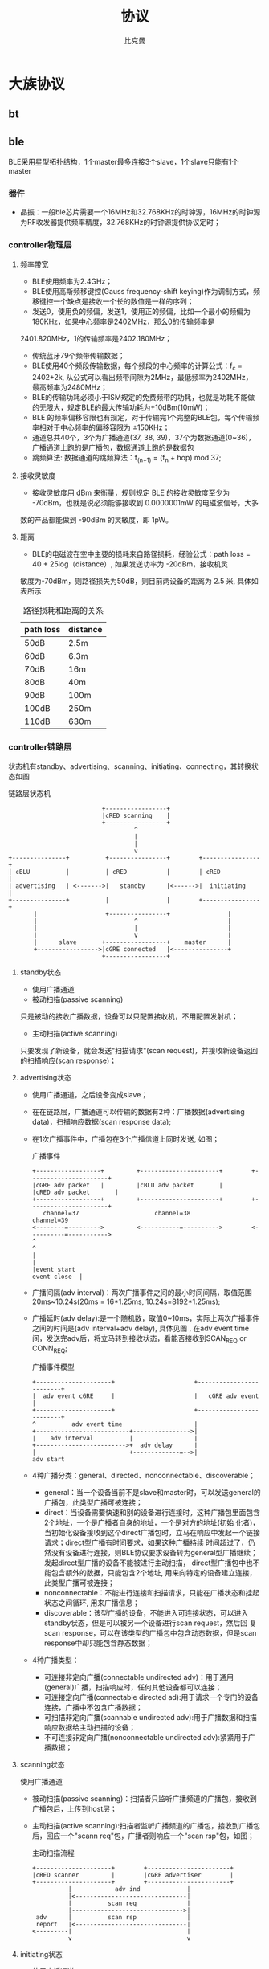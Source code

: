 #+title: 协议 
#+author: 比克曼
#+latex_class: org-latex-pdf 
#+latex: \newpage 

* 大族协议
** bt
** ble
BLE采用星型拓扑结构，1个master最多连接3个slave，1个slave只能有1个master
*** 器件
- 晶振：一般ble芯片需要一个16MHz和32.768KHz的时钟源，16MHz的时钟源为RF收发器提供频率精度，32.768KHz的时钟源提供协议定时；
*** controller物理层
**** 频率带宽
- BLE使用频率为2.4GHz；
- BLE使用高斯频移键控(Gauss frequency-shift keying)作为调制方式，频移键控一个缺点是接收一个长的数值是一样的序列；
- 发送0，使用负的频偏，发送1，使用正的频偏，比如一个最小的频偏为180KHz，如果中心频率是2402MHz，那么0的传输频率是
2401.820MHz，1的传输频率是2402.180MHz；
- 传统蓝牙79个频带传输数据；
- BLE使用40个频段传输数据，每个频段的中心频率的计算公式：f_c = 2402+2k, 从公式可以看出频带间隙为2MHz，最低频率为2402MHz，
  最高频率为2480MHz；
- BLE的传输功耗必须小于ISM规定的免费频带的功耗，也就是功耗不能做的无限大，规定BLE的最大传输功耗为+10dBm(10mW)；
- BLE 的频率偏移容限也有规定，对于传输完1个完整的BLE包，每个传输频率相对于中心频率的偏移容限为 ±150KHz；
- 通道总共40个，3个为广播通道(37, 38, 39)，37个为数据通道(0~36)，广播通道上跑的是广播包，数据通道上跑的是数据包
- 跳频算法: 数据通道的跳频算法：f_(n+1) = (f_n + hop) mod 37;
**** 接收灵敏度
- 接收灵敏度用 dBm 来衡量，规则规定 BLE 的接收灵敏度至少为 -70dBm，也就是说必须能够接收到 0.0000001mW 的电磁波信号，大多
数的产品都能做到 -90dBm 的灵敏度，即 1pW。
**** 距离
- BLE的电磁波在空中主要的损耗来自路径损耗，经验公式：path loss = 40 + 25log（distance）, 如果发送功率为 -20dBm，接收机灵
敏度为-70dBm，则路径损失为50dB，则目前两设备的距离为 2.5 米, 具体如表\ref{tbl-pathloss-distance}所示
#+caption: 路径损耗和距离的关系
#+label: tbl-pathloss-distance
#+attr_latex: placement=[H]
|-----------+----------|
| path loss | distance |
|-----------+----------|
| 50dB      | 2.5m     |
| 60dB      | 6.3m     |
| 70dB      | 16m      |
| 80dB      | 40m      |
| 90dB      | 100m     |
| 100dB     | 250m     |
| 110dB     | 630m     |
|-----------+----------|

*** controller链路层
状态机有standby、advertising、scanning、initiating、connecting，其转换状态如图\ref{img-ll-state-matchine}
#+caption: 链路层状态机
#+label: img-ll-state-matchine
#+attr_latex: placement=[H] scale=0.3
#+begin_src ditaa :file ./img/img-ll-state-matchine.png :cmdline -r -o
                            +-----------------+
                            |cRED scanning    |
                            +-----------------+
                                     ^
                                     |
                                     |
                                     v
  +---------------+          +----------------+        +----------------+
  | cBLU          |          | cRED           |        | cRED           |
  | advertising   | <------->|   standby      |<------>|  initiating    |
  +---------------+          |                |        +----------------+
         |                   +----------------+                |
         |                           ^                         |
         |                           |                         |
         |                           v                         |
         |      slave       +-----------------+    master      |
         +----------------->|cGRE connected   |<---------------+
                            +-----------------+
#+end_src
**** standby状态
- 使用广播通道
- 被动扫描(passive scanning)
只是被动的接收广播数据，设备可以只配置接收机，不用配置发射机；
- 主动扫描(active scanning)
只要发现了新设备，就会发送"扫描请求"(scan request)，并接收新设备返回的扫描响应(scan response)；
**** advertising状态
- 使用广播通道，之后设备变成slave；
- 在在链路层，广播通道可以传输的数据有2种：广播数据(advertising data)，扫描响应数据(scan response data);
- 在1次广播事件中，广播包在3个广播信道上同时发送, 如图\ref{img-adv-event}；
  #+caption: 广播事件
  #+label: img-adv-event
  #+attr_latex: placement=[H] scale=0.3
  #+begin_src ditaa :file ./img/img-adv-event.png :cmdline -S -E
  +------------------+         +----------------------+        +----------------------+
  |cGRE adv packet   |         |cBLU adv packet       |        |cRED adv packet       |
  +------------------+         +----------------------+        +----------------------+
     channel=37                     channel=38                        channel=39
  <--------=--------->         <-----------=---------->        <----------=----------->
  ^                                                                                   ^
  |                                                                                   |
  |event start                                                           event close  |
  #+end_src
- 广播间隔(adv interval)：两次广播事件之间的最小时间间隔，取值范围20ms~10.24s(20ms = 16*1.25ms, 10.24s=8192*1.25ms);
- 广播延时(adv delay):是一个随机数，取值0~10ms，实际上两次广播事件之间的时间是(adv interval+adv delay), 具体见图
  \ref{img-adv-model}, 在adv event time间，发送完adv后，将立马转到接收状态，看能否接收到SCAN_REQ or CONN_REQ;
  #+caption: 广播事件模型
  #+label: img-adv-model
  #+attr_latex: placement=[H] scale=0.3
  #+begin_src ditaa :file ./img/img-adv-model.png :cmdline -E -S
  +---------------------+                      +-------------------------+
  |  adv event cGRE     |                      |   cGRE adv event        |
  +---------------------+                      +-------------------------+
  ^          adv event time                    |
  +--------------------------+---------------->|
  |    adv interval          |                 |
  +------------------------->+  adv delay      |
  |                          +-------------=-->|
  adv start
  #+end_src
- 4种广播分类：general、directed、nonconnectable、discoverable；
  + general：当一个设备当前不是slave和master时，可以发送general的广播包，此类型广播可被连接；
  + direct：当设备需要快速和别的设备进行连接时，这种广播包里面包含2个地址，一个是广播者自身的地址，一个是对方的地址(初始
    化者)，当初始化设备接收到这个direct广播包时，立马在响应中发起一个链接请求；direct型广播有时间要求，如果这种广播持续
    时间超过了，仍然没有设备进行连接，则BLE协议要求设备转为general型广播继续；发起direct型广播的设备不能被进行主动扫描，
    direct型广播包中也不能包含额外的数据，只能包含2个地址, 用来向特定的设备建立连接，此类型广播可被连接；
  + nonconnectable：不能进行连接和扫描请求，只能在广播状态和挂起状态之间循环, 用来广播信息；
  + discoverable：该型广播的设备，不能进入可连接状态，可以进入standby状态，但是可以被另一个设备进行scan request，然后回
    复scan response，可以在该类型的广播包中包含动态数据，但是scan response中却只能包含静态数据；
- 4种广播类型：
  + 可连接非定向广播(connectable undirected adv)：用于通用(general)广播，扫描响应时，任何其他设备都可以连接；
  + 可连接定向广播(connectable directed ad):用于请求一个专门的设备连接，广播中不包含广播数据；
  + 可扫描非定向广播(scannable undirected adv):用于广播数据和扫描响应数据给主动扫描的设备；
  + 不可连接非定向广播(nonconnectable undirected adv):紧紧用于广播数据；

**** scanning状态
使用广播通道
- 被动扫描(passive scanning)：扫描者只监听广播频道的广播包，接收到广播包后，上传到host层；
- 主动扫描(active scanning):扫描者监听广播频道的广播包，接收到广播包后，回应一个"scann req"包，广播者则响应一个"scan
  rsp"包，如图\ref{img-active-scan-flow}；
  #+caption: 主动扫描流程
  #+label: img-active-scan-flow
  #+attr_latex: placement=[H] scale=0.3
  #+begin_src ditaa :file ./img/img-active-scan-flow.png
  +---------------------+        +-----------------------+
  |cRED scanner         |        |cGRE advertiser        |
  +---------------------+        +-----------------------+
            |            adv ind             |
            |<-------------------------------|
            |          scan req              |
            |------------------------------->|
   adv      |          scan rsp              |
   report   |<-------------------------------|
  <---------|                                |
            v                                v
  #+end_src
**** initiating状态
- 使用广播通道；
- 之后设备变成master；
**** connecting状态
连接过程：当一个设备使用可连接广播包(general型、direct型)进行广播时，设备(初始化者，initiator)可以发起一次连接请求进行连
接，在每个连接事件期间，mater先发起通信，slave会在150us后做出回应(此150s用于半导体冷却，以便能够无误差的转入接收状态，被
定义为T_IFS)；连接请求包(连接参数)包含如下内容，master可以随时给slave发送连接参数更新请求，来改变任何连接参数，在链路层
连接参数更新请求总是master发起，但是L2CAP层允许slave向master发送1个连接参数更新请求，master再向slave发送具体的更新请求；
即使没有数据要传输，连接事件依然要进行(除了slave latency)，确保对方还在线。
- 在连接时使用的access address：由master决定，如果master有多个slave，则master需要为每个slave维持一个access address；
- CRC初始值；
- 传输窗口值(transmit window size)：该计时在发送完连接请求后再延时（1.25ms+Transmit window offset)后，就开始计时，在这个
  窗口开始计时时，设备就打开接收机开始接收包，如果在此窗口期内都没有接收到数据包，设备将终止接收，并在一个Conn
  interval后重试，说白了就是决定接收机开多少时间；
  + window size
  + window interval
- 传输窗口偏移值(transmit window offset):是1.25ms的倍数，是一个值从0到Conn interval，说白了就是开启接收机时刻的前后偏移
  时间；
- 连接间隙(conn interval):规定master和slave对话的频率，是两次连接事件开始之间的时间，1.25ms的倍数，7.5ms~4.0s之间, 模型
  如图\ref{img-conn-model}；
  #+caption: 连接事件模型
  #+label: img-conn-model
  #+attr_latex: placement=[H] scale=0.3
  #+begin_src ditaa :file ./img/img-conn-model.png :cmdline -S -E
  |     conn interval      |
  |<---------------------->|
  +-------------------+    +--------------------+
  |conn event cGRE    |    |conn event cGRE     |
  +-------------------+    +--------------------+
  #+end_src
- 跳连次数(slave latency):0~499之间，不能超过((Supervision timeout/Conn interval) - 1)，即比最大连接次数少1次；
- 连接超时值(supervision timeout)：10ms的倍数，100ms~32.0s之间，且必须大于(1+Slave latency)*(Conn interval)，即比最大忽
  略次数多1次，如果连接超时，则返回广播or扫描or待机模式，如果Supervision timeout = 32s，conn interval是100ms，则在不超时
  情况下最多可以传输320个conn event，则slave latency最多319个;
- channel map:37bit的bit map指示37个数据通道中哪些是bad(0)哪些是good(1)，
- frequency-hop algorithm increment:5~16之间的随机数，参与通道选择；
- sleep clock accuracy:表示master要求slave的时钟精度要求，从而决定连接事件的不确定窗口，好像跟transmit window offset有关；
**** master
- 一个设备不能既是master，又是slave；
- 一个已经是master的设备，不能再广播可连接的广播包，但是可以广播不可连接的广播包；
**** slave
- 一个设备不能同时是多个master的的slave；
- 一个已经是slave的设备，不能再广播可连接的广播包；
- 传统蓝牙设备却可以多个slave对一个master；
**** 包(package)
- preamble
  要么是0b01010101要么是0b10101010;
- access address
  用于减少背景噪声被误读。
  + advertising access address: 用于广播数据或者扫描或者初始化连接，固定为0x8E89BED6，这个数字具有很好的相关性；
  + data access address: 用于两设备已经建立连接后的数据传输，具体值是一个随机数；
- header
  头部的内容又是由是否是广播包或者数据包来决定；
- 广播包类型：
  + ADV\_IND:通用广播，说明自己是可以被连接的，广播中带有自己的地址，此类型广播可被连接；
  + ADV\_DERECT\_IND:直接连接广播，用来向特定的设备建立连接，此类型广播可被连接；
  + ADV\_NONCONN\_IND:不可连接广播，用来广播信息；
  + ADV\_SCAN\_IND:可扫描广播
  + SCAN\_REQ:主动扫描请求
  + SCAN\_RSP:主动扫描响应
  + CONNECT\_REQ:连接请求
- 数据包包头：
  + LLID: logical link identifier，决定数据包的类型，取值：
    1. 0b11：链路层控制包，用于管理连接，此包的数据直接传给链路层，不再上传给host；
    2. 0b10：链路层包只能装27B数据，而高层可以发送大于27B的数据, 分成若干个等于或小于27B的链路层包，为了标识高层数据的
       开始，用此类型包，也表示上一个高层包完毕 。
    3. 0b01：标识高层数据的继续，见图\ref{img-llid-use}, 可以利用此包一直发送0包；
       #+caption: llid用途
       #+label: img-llid-use
       #+attr_latex: placement=[H] scale=0.3
       #+begin_src ditaa :file ./img/img-llid-use.png
       +--------------------------------------------------+
       | cBLU             L2CAP packet                    |
       +-----------------+----------------+---------------+
       |cRED packet      |cGRE packet     |cGRE packet    |
       | LLID=0b10       | LLID=0b01      | LLID=0b01     |
       +-----------------+----------------+---------------+
       #+end_src
  + SN: 序列号，只有1个bit，0和1交替变换，用于决定收到的包是一个新包还是一个重传包，每次连接事件都清0，说白了就是表示我
    的包现在SN是啥，那么你给我发的包的NESN就要跟我的SN变换一下，我的NESN表示我下一包给你发的和你现在的SN不一样就对了，
    如果一样就表示错了，要重发；
  + NESN：下一个期望的序列号，用于发送设备告诉接收设备下一包的SN，如果接收设备当前的SN=0，那么接收到的包的NESN一定要是1
    才行，这样才能使发送设备在下一包保证接收设备的SN是交替变换的，也表示接收到的包是正确的，否则表示此包需要重传，每次
    连接事件都清0；
  + MD：more data，用于通知接收设备是否还有数据要发送，1表示让接收设备继续开着接收机准备接收，0表示接收机可以立马关闭节
    约功耗；

- length
  对于广播包，length域由6bit构成，有效值从6到37，对于数据包length域由5bit构成，有效值从0到31，对于广播包和数据包，其实
  际数据域负载是0到31字节，广播包还需要包含6字节的广播地址，所以是6到37，所以需要6bit, 然后实际情况却是27字节，因为BLE一
  般采用加密传输，加密传输时，在数据域负载后面，CRC前面还有4字节的消息完整性校验值MIC，所以此时负载就只有27字节了，然后
  BLE设计时为了降低复杂性，将非加密传输也统一为27字节，所以才有说BLE传输一包的数据最多27字节；
- payload
- crc
  计算内容header、length、payload，计算式子：CRC=x^24+x^10+x^9+x^6+x^4+x^3+x^1+x^0; 一个包是否接收正确，使用crc做唯一的
  判断标准，只有加密传输时是否正确，那是加密层的事；
- 1个广播包可以包含多个AD structure型数据，AD structure结构：1字节长度+AD类型+AD data，由于有些设备只关心其中某些，所以
  需要用长度和类型来确定这个AD structure的数据范围；
- 数据传输效率：数据传输通道上的包PDU = header(2B)+payload(27B max)=29B, 则最大包长length=preamble(1B)+access addr(4B)+
  PDU(29B)+CRC(3B)= 41B, 协议规定BLE射频PHY传输速率1Mbps(1us per 1bit)，则一个有效27B的传输耗时41*8bit*1us=328us, 一个
  27B的传输周期：328+150+80+150=708us
**** 配对绑定(pairing bonding)
详细过程参考[[https://community.freescale.com/thread/332191]] ;包的CRC值计算加密的payload数据，另外，header和length域不做加
密，BLE中的加密和认证使用AES引擎，加密时不使用SN、NESN、MD信息，所以加密payload时可以在任何时候，不用在传输时实时加密，
有助于降低峰值功耗，AES作用：
- 加密payload数据，加密的数据包格式如图\ref{img-encry-data}，其中MIC是message integrity check，消息完整性值；
  #+caption: 加密数据包格式
  #+label: img-encry-data
  #+attr_latex: placement=[H] scale=0.3
  #+begin_src ditaa :file ./img/img-encry-data.png :cmdline -S -E
      8           32         8      8          0~296         32     24   bits
  +---------+-------------+------+------+------------------+-----+------+
  |preamble |access addres|header|length|     data         |MIC  | CRC  |
  +---------+-------------+------+------+------------------+-----+------+
  #+end_src
- 计算消息的完整性值；
- 签名数据
- 生成私有地址；
  配对密钥的生成过程如图\ref{img-encry-procedure}所示, SKD(session key diversifier)，IV向量，LTK(long-term key)用于生成
  会话的会话密钥(session key)，而链路的加密使用session key; master和slave双方都要提供一个4直接的IV(组成8直接的IV)，一
  个8字节的SKD(组成16字节)，而slave可以从LL ENC REQ这个请求的信息中推测出LTK，所以slave可以不用存储绑定信息，并且由于会
  话密钥中需要SKD，所以LTK可以长期使用，session key的计算公式：SK = E\_LTK (SKD\_master || SKD\_slave);  AES要工作还需要初
  始化向量IV，IV的计算公式 IV = IV\_master || IV\_slave ;在做具体的加密数据传输前，需做3次会话，见图
  \ref{img-encry-procedure}中的LL\_START\_ENC\_RSP；当一个加密连接已经建立后，还可以通过LL\_ENC\_REQ(SKD)重启一个加密连接，此
  时的session key将更新，但是这个请求一般甚少使用；总结下配对过程：
  + 交换配对信息：通过pairing req和pairing rsp来交换；
  + 认证连接：此步将生成一个TK，进一步利用TK交换出STK；
  + 分发密钥:使用STK分发密钥信息, 包括LTK、EDIV、Rand、IRK、CSRK；
  #+caption: 加密过程初始化
  #+label: img-encry-procedure
  #+attr_latex: placement=[H] scale=0.3
  #+begin_src ditaa :file ./img/img-encry-procedure.png :cmdline -r
  +-------------+                     +--------------+
  |cRED master  |                     |cGRE slave    |
  +-----------+-+                     +---+----------+
     get LTK  |                           |
     from host|    LL_ENC_REQ(SKD,IV)     |
              +-------------------------->|
              |    LL_ENC_RSP(SKD,IV)     |get LTK from host
              |<--------------------------+
  calculate   |                           |calculate
    SK,IV     |                           | SK,IV
              |                           |
  Tx unencry  |                           |Tx unencry
  Rx unencry  |    LL_START_ENC_REQ       |Rx encry
              |<--------------------------+
  Tx encry    |                           |
  Rx encry    |    LL_START_ENC_RSP       |
              +-------------------------->|
              |    LL_START_ENC_RSP       |Tx Rx encry
              |<--------------------------+
              |                           |
  #+end_src
配对和绑定的区别：简单解释是，配对是双方安全特征(security feature)的交换和临时加密连接的生成；绑定是一个长期密钥的交换
(在绑定后) ，并存储这些密钥以便以后使用；
- 配对:是安全特征的交换，包括i/o能力，防中间人攻击的需求，密钥size等等，client端(master)发起交换；一旦配对特征交换完成，
  一个临时密钥将生成并交换，链路将被加密，后续数据将进行加密传输；在这个临时加密连接中，将交换一个长期密钥(long term
  key), 它可以用于加密链接，也可以用于签名数据；
- 绑定：将配对后，交换的long term key进行存储(如果不存储也行，只是就不能进行绑定了)，并在下一次连接时使用之；如果绑定了，
  则下次连接时，就可以不用进行敏感安全信息的交换，就能加密链接，只需要master发送一个“开始加密请求”，双方就会使用存储下
  来的key来进行加密传输；
SMP(Security Manager Protocol)使用5种KEY工作，使用3种配对模式产生TK，进一步产生STK，利用STK加密传输LTK，CSRK，IRK：
- LTK：long-term key，用于产生每个链路层连接时的会话密钥(session key)，说白了就是后续数据传输时使用的加密密钥
- TK:temporary key，可以根据配对模式采用3种方式生成，Just Works，OOB，Passkey Entry，如表\ref{tbl-tk-gen}；基于
  SSP(secure simple pairing)的配对模式总共有4种，所谓的SSP，就是利用一定的信息来产生密钥，但是不能由此来解开密文；
  + Numeric Comparison：这种就是在两个设备上显示一个6位数的数字，然后双方只需要点击"YES or NO"就能配对；
  + Just Works：类似Numeric Comparison，只是没有显示屏和输入设备，默认选YES；
  + Passkey Entry：一个有显示设备，一个有输入设备，显示设备上显示一个数字，然后在输入设备上输入就配对；
  + Out Of Band：利用其他技术进行配对，比如NFC；
  #+caption: 配对模式
  #+label: tbl-tk-gen
  #+attr_latex: placement=[H]
  |----------------+----------------------------+--------------+-----------------------------|
  | Pairing Method | TK                         | 防中间人攻击 | 注意                        |
  |----------------+----------------------------+--------------+-----------------------------|
  | Just Works     | 0                          | NO           | No authentication           |
  |----------------+----------------------------+--------------+-----------------------------|
  | Passkey Entry  | 0 ... 999999               | YES          | Authenticated               |
  |                |                            |              | Interface allows displaying |
  |                |                            |              | entering values             |
  |----------------+----------------------------+--------------+-----------------------------|
  | Out Of Band    | Usually a full 128 bit key | YES          | Authenticated               |
  |----------------+----------------------------+--------------+-----------------------------|
- STK:short-term key, 用于2个设备第一次配对时加密链接，STK = AES128 (TK, Srand || Mrand)，Srand由发起者产生，Mrand由响应
  者产生；
- CSRK: connection signature resolving key, 用于签名一个未加密的数据；比如一条连接没有进行加密，数据可以以明文传输，但是
  可以对其使用CSRK进行签名附在数据后面，则接收方可以利用CSRK验签这些未加密的数据，保证发送方可信；
- IRK:identity resolving key, 用于产生和校验Random Resolvable Private Addresses，hash = AES128(IRK, prand), 其中
  random\_address = [hash || prand || 0b10]，说白了就是产生address的；
*** controller HCI层
HCI分物理接口和逻辑接口，逻辑接口定义了一系列的命令包格式，物理接口还定义了这些命令包如何在host和controller间传输；
- 连接句柄(connection handle): 当连接时，会产生一个HCI通道，这个通道被叫做连接句柄，可以用于标注数据包的来源和目的地；
*** host l2cap层
L2CAP：logical link control and adaptation protocol，它为上层提供面向连接和无连接的数据服务，并提供多协议功能和分割重组
操作，L2CAP允许上层协议和应用软件传输和接收最大长度64K的L2CAP数据包；
*** attribute
一个attribute包含3要素：attribute handle/attribute type/attribute value，一般还要包含attribute permission；
- attribute handle：可以区分同类(type)的attribute，通常使用16bit的地址来标志，取值从0x0001~0xFFFF, 0x0000保留；可以是为
  存储器地址，但也可以是端口号等；
- attribute type：使用UUID来表示，用于识别不同的事务，比如温度/压力/距离等；UUID可以有128bit的，也可以有16bit的，使用
  16bit的UUID时，可以转换到128bit，使用一个基UUID，00000000-0000-1000-8000-00805F9B34FB，比如16bit的UUID为0x2A01, 则
  128bit的UUID为00002A01-0000-1000-8000-00805F9B34FB; BLE中16bit的UUID分类如表\ref{tbl-ble-uuid}； 另外attribute type指
  的就是declaration共有：primary service/secondary service/include/characteristic。
  #+caption: BLE的UUID分类
  #+label: tbl-ble-uuid
  |---------------+----------------------+-----------------------------|
  | 范围          | 作用                 | 说明                        |
  |---------------+----------------------+-----------------------------|
  | 0x1800~0x26FF | service UUID         | Battery Service：0x180F     |
  | 0x2700~0x27FF | units                | 时间单位秒:0x2703           |
  | 0x2800~0x28FF | attribute type       | 就是declaration:            |
  | 0x2900~0x29FF | character descriptor | 就是描述符descriptor        |
  | 0x2A00~0x7FFF | character type       | 就是具体的属性：device name |
  |---------------+----------------------+-----------------------------|
- attribute value
  一个attribute value可以使用的空间为(0~512byte);
- attribute数据库：一个最小的attribute数据库(6 attributes)必须包含最基本的项, 见表\ref{tbl-smallest-db}
  #+caption: 最小的attribute数据库
  #+label: tbl-smallest-db
  |------------------+-----------------+-----------------|
  | attribute handle | attribute type  | attribute value |
  |------------------+-----------------+-----------------|
  |             0x01 | Primary Service | GAP service     |
  |             0x02 | Characteristic  | Device Name     |
  |             0x03 | Device Name     | "value"         |
  |             0x04 | Characteristic  | Appearance      |
  |             0x05 | Appearance      | "value"         |
  |             0x06 | Primary Service | GATT service    |
  |------------------+-----------------+-----------------|
- attribute permission
  attribute permission只能用在attribute value上，不能用在type和handle上，一般又分为access permission/authentication
  permission/authorization permission;
  1. access permission:决定哪类请求可以用在attribute上，请求类别有如下，其中同步操作意味着发起一个request必须得到一个
     response才能进行第二次request，发起一个indication必须得到一个confirm才能进行另一个indication，而write command和
     notification则不需要有回应，另外在发起request或indication，还未得到response和confirm期间，还能继续发起write command
     和notification；
     + find request；发现数据库中的attribute，server会给出response，同步操作(必须要得到response，才能进行第二个命令)；
     + read request：读attribute value，server会给出response，同步操作；
     + write request：写attribute value，server会给出response，同步操作；
     + prepare write request：预写请求，当需要写入一个长的attribute 的value时，可以用，此请求包含写入数据的偏移地址，是
       个原子操作，也就是需要写入完才能真正执行；
     + execute write request：执行写入请求，也许和上面的预写请求相配合的；
     + indication：can be sent anytime，client必须给出确认收到，同步操作；
     + write command：写attribute value，server不会给出response，异步操作;
     + notification：can be sent anytime，没有回应，异步操作；
  2. authentication(身份鉴定) permission: 决定哪个设备有权利操作attribute，分为authentication require/no authentication
     require，如果身份没有鉴定时访问attribute，则server可以使用SM层来鉴定client，client端(android)一般就会弹出要求输入
     pin框的界面；
  3. authorization(授权) permission: server是否授权给client，如果没有被授权的client则不被允许访问，如果未授权，则client
     端是没有弥补措施的(类似输入pin)；
*** secure
secure mode大体上分为2个级别，security mode 1和security mode 2，其中security mode 1针对于链接的加密与否(encryption)，其
下又分为3级，security mode 2针对于链接的签名与否(signing & encryption)，其下又分为2级, 在每次连接的生命周期中，都是从
security mode 1的level 1开始，在以后的进程中可以升级到其他级别，也可以降级，但是不能降到security mode 1的level 1；
- security mode 1
  1. level 1: 链接没有加密保护，链接没有保护措施，是open的；
  2. level 2: 链接有加密保护，但是此加密保护的密钥未作认证(unauthenticated)，即没有中间人攻击(MITM)的保护措施; 
  3. level 3: 链接有加密保护，并且此加密保护的密钥已作认证(anthenticated)，具有MITM保护功能; 
- security mode 2
  1. level 1: 链接有加密和签名保护, 但是此保护的密钥未作认证, 即没有MITM的保护功能；
  2. level 2: 链接有加密和签名保护，并且此保护的密钥已做认证，具有MITM的保护功能
*** android
当连接到Server的Gatt时(connectGatt())，将提供一个回调BluetoothGattCallback，里面的各个回调方法用于处理连接后的事务处理，
具体操作方法对应如表\ref{tbl-gatt-oper}。
#+caption: Gatt操作对应表
#+label: tbl-gatt-oper
#+attr_latex: placement=[H]
|------------------+--------------------------------------+---------------------------|
| 操作名称         | 操作代码                             | 回调方法                  |
|------------------+--------------------------------------+---------------------------|
| notification     | gatt.setCharacteristicNotification() | onCharacteristicChanged() |
| 读Characteristic | gatt.readCharacteristic()            | onCharacteristicRead()    |
| 写Characteristic | gatt.wirteCharacteristic()           | onCharacteristicWrite()   |
| 可靠写操作       | executeReliableWrite()               | onReliableWriteCompleted  |
| 连接或者断开蓝牙 | ...                                  | onConnectionStateChange() |
| 读Descriptor     | gatt.readDescriptor()                | onDescriptorRead()        |
| 写Descriptor     | gatt.writeDescriptor()               | onDescriptorWrite()       |
| 读RSSI           | gatt.readRemoteRssi()                | onReadRemoteRssi          |
| 发现服务         | gatt.discoverServices()              | onServicesDiscovered      |
| MTU改变          | requestMtu()                         | onMtuChanged()            |
|------------------+--------------------------------------+---------------------------|
**** android-ble梳理
- btle概念 
  正如其名，ble相对于经典bt，提供了类似的通信距离，然后却使用明显更少的功耗。ble设备会进入睡眠模式，并且只为连接尝试或者
  连接事件而唤醒。由此，开发者需要理解少量的基本的ble概念，但是不用关注那些经典btsocket编程所需要做的。 
  + gatt profile
    所有的ble设备实现一个或者多个profile。一个profile是一个高层次的定义，定义了一个服务如何被用于一个应用。ble的profile
    是基于gatt的，这是一个通过低功耗连接发送和接收小段数据量的规则。 
  + client
    client是这样一个设备，它发起gatt命令并且接收响应。对于我们这个例子，android设备将充当客户端角色。然而，android ble
    api 确实可以让android设备充当服务端。
  + server    
    server是这样一个设备，它接收gatt命令或请求，并返回响应，比如，心率检测器，健康温度计，位置导航设备充当服务端。
  + characteristic
    characteristic是一个在client和server之间传输的数据值。比如，除了心率测量仪，心率检测仪也能够报告它当前的电池电压，设
    备名称或者序列号。
  + service
    service是一组characteristic，他们组织在一起完成一个特定的功能。许多设备都实现了设备信息服务，这个服务是由许多特征值
    构成的，比如制造商名称，模式号，序列号，固件版本号。
  + descriptor
    descriptor提供特征值的一些额外的信息。比如，温度值特征值可能有单位和范围的指标，传感器能够测量的上限，下限值。
  + attribute
    service，characteristic，descriptor集中到一起作为attribute，由uuid标识（128bit）。确实是128bit，一般你只需关注下面高
    亮的16bit，这些数字被sig预定义:xxxxxxxx-xxxx-xxxx-xxxx-xxxxxxxxxxxx;
  + gatt operation
    下面是一些使用这些概念的操作例子 ，这些是一个客户端用于发现服务器信息的所有命令。
    * 发现所有主服务的uuid，比如，这个操作可以被用于决定一个设备是否支持设备信息服务。
    * 发现给定服务的所有特征值，比如，一些心率检测仪也包含一个人体位置传感器特征值。
    * 读写特征值的描述符，最常用的描述符之一是客户端特征值配置描述符，这个允许客户端设置通知来指示或通知一个特有的特征值。  
    * 如果客户端设置了通知使能位，服务器只要信息是有效变化，都将发送给客户端。同理，设置了指示使能位，也能使得服务器当数
      据有效时发送通知给客户端，但是指示模式也要求一个客户端的响应。
    * 读写特征值。以心率检测仪为例，客户端会读取心率测量仪的特征值。或者客户端可能当更新远端设备的固件时，写入一个特征值。 
- 在Android上实践 
  既然我们知道了BLE的基本概念，让我们标注一下操作它的关键步骤。再次重申，你使用的设备必须支持API18或者更高。 
  + AandroidManifest.xml
    首先在你的manifest中声明下面的权限，BLUETOOTH权限允许你连接到一个设备，BLUETOOTH\_ADMIN权限允许你发现设备。
    #+begin_src xml
        <uses-permission android:name=“android.permission.BLUETOOTH” />
        <uses-permission android:name=“android.permission.BLUETOOTH_ADMIN” />
        <uses-feature android:name=“android.hardware.bluetooth_le”  android:required=“true” />
    #+end_src
  + 获取BluetoothAdaptor并使能
    下面的代码获取BluetoothAdaptor类，这个是设备发现所必要的，这段代码也检查android设备是否使能Bluetooth，并且如果没有使
    能也会请求用户使能。注意，这段处理过程同连接到经典蓝牙需要做的一样，然后，过了这步，就不一样了。 
    #+begin_src java
        BluetoothManager btManager = (BluetoothManager)getSystemService(Context.BLUETOOTH_SERVICE);
        BluetoothAdapter btAdapter = btManager.getAdapter();
        if (btAdapter != null && !btAdapter.isEnabled()) {
            Intent enableIntent = new Intent(BluetoothAdapter.ACTION_REQUEST_ENABLE);   
            startActivityForResult(enableIntent,REQUEST_ENABLE_BT);
        }
    #+end_src
  + 设备发现
    通常，连接到设备的第一步是设备发现，这是一个异步的过程，因此，我们必须要产生一个回调BluetoothAdaptor.LeScanCallback
    的实现，每当发现一个设备都会回调。 
    #+begin_src java
        private BluetoothAdapter.LeScanCallback leScanCallback = new BluetoothAdapter.LeScanCallback() {
            @Override
            public void onLeScan(final BluetoothDevice device, final int rssi, final byte[] scanRecord) {
                // your implementation here
            }
        }
    #+end_src
    使用上面的实现，我们可以使用下面的方法调用，开始和停止设备发现
    #+begin_src java
        btAdapter.startLeScan(leScanCallback);
        btAdapter.stopLeScan(leScanCallback);
    #+end_src
  + 产生BluetoothGattCallback
    既然你已经有了一个BluetoothDevice对象，下一步就是连接过程。这需要实例化BluetoothGattCallback类，在这个类中有许多有用
    的方法，但是下面的代码关注一些必要的部分。 
    #+begin_src java
        private final BluetoothGattCallback btleGattCallback = new BluetoothGattCallback() {
            @Override
            public void onCharacteristicChanged(BluetoothGatt gatt, final BluetoothGattCharacteristic characteristic) {
                // this will get called anytime you perform a read or write characteristic operation
            }
            @Override
            public void onConnectionStateChange(final BluetoothGatt gatt, final int status, final int newState) { 
                // this will get called when a device connects or disconnects
            }
            @Override
            public void onServicesDiscovered(final BluetoothGatt gatt, final int status) { 
                // this will get called after the client initiates a            BluetoothGatt.discoverServices() call
            }
        }
    #+end_src
    最后，使用下面的调用来初始一次连接。
    #+begin_src java
        BluetoothGatt bluetoothGatt = bluetoothDevice.connectGatt(context, false, btleGattCallback);
    #+end_src
  + 发现服务和特征值
    假定连接尝试成功了，回调BluetoothGattCallback.onConnectionStateChange()将会被回调，其参数newState被设置为
    BluetoothProfile.STATE\_CONNECTED。这次事件后，发现服务可以被初始化了。正如名字隐含的，下面调用的目标是决定远端设备支
    持哪个服务。 
    #+begin_src java
        bluetoothGatt.discoverServices();
    #+end_src
    当设备回应时，你将会收到回调BluetoothGattCallback.onServicesDiscovered()，在你获得一系列支持的服务前，你必须处理这个
    回调。并且一旦你有了设备支持的一系列服务，就可以使用下面的代码来获取那些服务的特征值 。
    #+begin_src java
        List<BluetoothGattService> services = bluetoothGatt.getServices();
        for (BluetoothGattService service : services) {
            List<BluetoothGattCharacteristic> characteristics = service.getCharacteristics();
        }
    #+end_src
  + 配置描述符为通知（Notify）
    到目前为止，我们已经连接到了设备，发现了它支持的服务，获得了每个服务下的一系列特征值。现在我们拥有了一些基本信息，让
    我们做些有用的。以心率检测仪为例，我们希望仪器给我们发送有规律的用户心率。再看看之前谈到的Client Characteristic
    Configuration Descriptor，它可以使能远端设备的通知功能。下面的代码描述了我们如何获得描述符，然后使能通知标签。 
    #+begin_src java
        for (BluetoothGattDescriptor descriptor : characteristic.getDescriptors()) {
            //find descriptor UUID that matches Client Characteristic Configuration (0x2902)
            // and then call setValue on that descriptor
    	   	descriptor.setValue( BluetoothGattDescriptor.ENABLE_NOTIFICATION_VALUE);
            bluetoothGatt.writeDescriptor(descriptor);
        }
    #+end_src
    注意uuid值0x2902的引用，我们之前谈到的，16bit的uuid一般才是我们关注的。每个服务，特征值，描述符，都有uuid。
  + 接收通知
    那个心率监测仪发送了测量数据给android设备，你将接收到一个回调BluetoothGattCallback.onCharacteristicChanged(),下面的
    代码展示了怎样接收那些那些数据。 
    #+begin_src java
        @Override
        public void onCharacteristicChanged(BluetoothGatt gatt, final   BluetoothGattCharacteristic characteristic) {
            //read the characteristic data
            byte[] data = characteristic.getValue();
        }
    #+end_src
  + 断开和关闭
    在最后，要断开和关闭GATT客户端，使用下面的调用：
    #+begin_src java
        bluetoothGatt.disconnect();
        bluetoothGatt.close();
    #+end_src
  + 注意点
    1. 在尝试连接时停止设备发现，正如上面说的，设备发现应该停止来阻止电池泄露。在尝试连接前停止设备发现会有助于获得更好
       的连接结果。 
    2. 轮询所有的GATT操作（连接尝试，设备发现，读写特征值），每次只执行一个，证据表明底层GATT操作不是排队执行的，有些还
       会失败，如果你不自己处理。
    3. 当APP关闭时，用尽所有尝试来断开设备连接和关闭GATT客户端，如果会话继续保持开启，用户将可能很难进行设备重连接，除非
       之前的连接超时，或者蓝牙被android系统回收，或者设备重启。
    4. 在初始化设备发现后，保存设备的MAC地址，参见BluetoothDevice.getAddress()，然后，下次用户想连接，使用这个地址来构建
       BluetoothDevice，参见BlueAdaptor.getRemoteDevice(),这样可以避开设备发现，使得用户体验更平滑友好。 

** ant
** nfc
由reader发射一定频率的无线电波能量给rf tag，用于驱动rf tag电路内部的ID code送出，此时reader便会接收此ID code；
*** 特点
- 间隔7米可感应(某些超高频设备)；
- 每秒可读取250个标签；
- 频带13.56MHz；
- 传输距离约10厘米；
- 传输速率有106kbit/s、212kbit/s、424kbit/s，正在规划提高到848kbit/s和1Mbit/s；
*** 区别RFID
- nfc将非接触读卡器、非接触卡、点对点功能整合进一块单芯片，rfid必须由reader和tag组成；
- nfc手机的nfc芯片，可以当做rfid无源标签进行支付应用，也可以当做rfid读卡器；
- rfid只能进行信息的读取与判断，nfc强调信息交互；
- nfc传输范围限定10厘米范围内，rfid则可达几米到几十米；
- nfc为私密通信方式，安全性比rfid高；
*** 读取器(reader)
*** 感应器(rf tag)
**** 分类
- ROM型，在制造时，信息就写入，不可更改；
- OTP型，在使用时，信息才写入，但是也只能写这次，以后不可更改；
- EEPROM型，可以多次信息写入，最贵；
- passive型：无源标签，其能源来自于reader，轻薄短小，使用年限长，感应距离短；
- active型：有源标签，价格高，体积大，感应距离长；
*** 天线(antenna)
**** 分类
- 线圈型；
- 微带贴片型；
- 偶极子型；
*** 通信模式
- 主动模式：每台nfc设备需要向其他nfc设备发送数据信息时，都要产生自己的射频场；
- 被动模式：nfc通信发起的一方(也称主设备)，在整个通信过程中提供射频场；
*** 应用模式
- 读写模式：nfc终端具有非接阅读器的功能，可以读写外部非接卡牌信息，比如读取海报和展览的电子标签信息，类似读二维码；
- 点对点模式：nfc终端可以与其他nfc设备进行数据交换，比如两个nfc手机互传音乐，通信录等；
- 卡模拟模式：nfc终端模拟成一张非接卡牌，比如信用卡、交通卡等，手机支付就属于这种；
*** 协议
**** 射频层(rf layer)
包含了iso 14443 AB，iso 18092，felica，mifare等标准，定义了两种卡类型type A和type B，主要区别在于调制方式、编码方案和协
议初始化程序不同；
- type A：由飞利浦等公司主导；
- type B：开放式的非接智能卡标准
**** 模式切换层(mode switch)
一个可以将射频层数据切换到nfc type A、nfc type B，nfc type F；
**** nfc IP1
即ISO 18092，其协议栈基于iso 14443；
**** 逻辑链路控制协议(LLCP)
logic link control protocol，主要用于点对点模式；
**** nfc forum protocol binding
**** tag type
标签类型，在读写模式下，nfc设备能够读取的标签类型，标签可以存储url、手机号码、其他文本等，nfc定义了4中tag, 另外厂商还可
以自定义私有tag类型，具体见表\ref{tbl-nfc-tag};
#+caption: nfc tag对比表
#+label: tbl-nfc-tag
#+attr_latex: placement=[H]
|----------+----------------------+----------------------+----------+------------------------|
| 指标     | type 1               | type 2               | type 3   | type 4                 |
|----------+----------------------+----------------------+----------+------------------------|
| 协议基础 | iso/iec 14443 type A | iso/iec 14443 type A | felica   | iso/iec 14443 type A/B |
| 芯片名称 | topaz                | mifare               | felica   | desfire                |
| 存储容量 | 2KB                  | 2KB                  | 1MB      | 64KB                   |
| 传输速率 | 106                  | 106                  | 212      | 106~424                |
| 费用成本 | low                  | low                  | high     | mid/high               |
| 安全性   | 数字签名             | 不安全               | 数字签名 | variable               |
|----------+----------------------+----------------------+----------+------------------------|
**** ndef
nfc数据交换格式，nfc data extrange format，在android系统下ndef也可以用于p2p；
**** rtd
记录类型定义，record type definition，ndef数据格式中定义的数据类型；
**** card emulation
卡模拟，nfc设备模拟成卡片的标准；
** usb
*** usb枚举过程
1. usb检测到usb设备插入后，就会先对设备复位，usb设备在总线复位后其地址为0；
2. usb主机通过控制传输发起获取设备描述符的标准请求，标准的设备描述符共18个字节，而usb主机第一次获取设备描述符时都只获取
   前8个字节的设备描述符（到能够判断usb设备端点0的最大包长度）；
3. 复位一次usb设备，进入地址设置阶段；
4. SET\_ADDRESS标准请求，设置地址（地址包含在此标准请求的wValue字段中）；
5. 循环的试探usb设备支持的标志请求（如果某些标准请求不支持，usb主机会中断，并重复第5步）；
6. 各个描述符
   * GET\_DESCRIPTOR获取设备描述符（全部18个字节）；
   * GET\_DESCRIPTOR获取配置描述符（前9个字节，可以知道有多少接口、端点、字符串描述符等）；
   * GET\_DESCRIPTOR获取字符串描述符（语言id）；
   * GET\_DESCRIPTOR获取字符串描述符（序列号serial number）；
   * GET\_DESCRIPTOR获取配置描述符（全部的配置描述符，包括接口、端点、类）；
   * GET\_DESCRIPTOR获取设备限定描述符（用于高速全速集成的设备，usb设备可能不支持，可能退到第5步重复，并跳过f）；
   * GET\_DESCRIPTOR获取字符串描述符（语言id）；
   * GET\_DESCRIPTOR获取字符串描述符（产品product）；
   * GET\_DESCRIPTOR获取报告描述符REPORT_DESCRIPTOR（多用于HID等，usb设备可能不支持，退回到第5步重复，并跳过i）;
7. SET_CONFIGURATION设置配置值（wValue中的值为configuration中bConfigurationValue字段的值，在此之前usb主机将根据之前获取
   的信息vendor id/product id等找到该usb设备的驱动程序）； 
* 小族协议
** SPI
** UART
** IIC
*** 概念
- 发送器：发送数据到总线的器件；
- 接收器：从总线接收数据的器件；
- 主机：初始化发送、产生时钟信号和终止发送的器件；
- 从机：被主机寻址的器件；
- 多主机：同时有多于一个主机尝试控制总线，但不破坏报文；
- 仲裁：是一个在有多个主机同时尝试控制总线但只允许其中一个控制总线并使报文
  不被破坏的过程；
- 同步：两个或多个器件同步时钟信号的过程；
*** 信号
IIC信号线由时钟信号线SCL和数据信号线SDA构成，逻辑高低电平中只有‘0’电平由设备
控制，‘1’电平由上拉电阻拉起；其中信号线上升沿有最大值规定，对于标准IIC，
上升沿最大为330ns，因为接的器件越多，负载电容越大，上升沿时间越长，所以接的
设备总数由总负载电容决定。
**** 信号类型
- 起始信号：由master发起，通过在SCL的高电平期间来一个SDA的下降沿，在SDA下降
  沿前SCL还有一个最短时间叫建立时间\(t_{SUSTA}\)保证slave能够处理完事情来识
  别即将来临的下降沿，在下降沿之后开始SCL有一个最短保持时间\(t_{HDSTA}\)，
  保证slave能够识别到SCL的高和SDA的下降沿这两个电气条件，在这个信号后，产生
  第一个时钟脉冲的下降沿。 
- 结束信号：结束信号，由master发起，通过在SCL的高电平期间来一个SDA的上升沿，
  以此开始SCL有一个最短保持时间（到下一个起始信号），保证slave能够识别到SCL
  的高和SDA的上降沿这两个电气条件。
- 重启信号：同起始信号。
- 数据信号：在SCL的低电平时发送方可以改变SDA的电平，在SCL为高电平时SDA的电
  平必须保持稳定，接收方开始获取SDA的数据，其中两根信号线上的高低电平，上升
  沿下降沿时间都有限制。
- 响应信号：就是时钟线SCL为低电平期间，SDA改变电平，低为ACK，高为NACK，并在
  SCL转为高电平后SDA保持电平被对方采集。一般master发送数据slave返回响应信号
  后master检测到后通常会进入中断，如果master还要发送数据，则master在处理中
  断服务程序时需要将SCL拉低，防止别的器件获得控制权。如果传输完毕，master在
  处理中断服务程序期间也得拉住SCL，等待处理完后释放SCL，SDA再给出结束信号。
**** 信号时间
- 起始信号建立时间：\(t_{SU-STA}\),起始信号是在SCL的高电平期间，SDA来一个下
  降沿。建立时间指SCL保持高电平到SDA产生下降沿的时间，它具有最小值，便于
  slave有足够的时间处理完事务来识别即将来临的下降沿；
- 起始信号保持时间：\(t_{HD-STA}\),指SDA下降沿后SCL至少这么多时间保持高电
  平，往后才能有第一个时钟的下降沿，它具有最小值，便于slave检测到起始信号后
  有足够的时间来处理事务并迎接字节传输的开始；
- SCL低电平保持时间：t_{LOW},它有最小值；
- SCL高电平保持时间：t_{HIGH},它有最小值；
- 数据保持时间：\(t_{HD-DAT}\),它具有最大值，指在SCL下降沿后最多给予这么多
  时间来改变SDA的电平，也算是对上一个SDA值保持的最大时间；
- 数据建立时间：\(t_{SU-DAT}\),它具有最小值，指SDA在SCL低电平期间改变电平开
  始到SCL上升沿为止，SCL高电平后SDA就不能改变了；
- SDA和SCL上升沿时间：t_{r}，具有最大值；
- SDA和SCL下降沿时间：t_{f}，具有最大值；
- 停止信号的建立时间：\(t_{SU-STO}\), 指传输完数据后，释放SCL，最快这么长时
  间可以给出停止信号，也就是释放SCL产生上升沿到SDA产生上升沿的时间；
- 停止和启动信号间的总线空闲时间：t_{BUF}, 也就是产生停止条件后，最快这么长
  时间才能发起下一次传输。
*** 机制
**** 同步
指多个器件试图控制SCL时，SCL线上最终表现出的时钟周期图。当多个器件试图发起
一个时钟周期时，每个器件在相同时刻开始拉低SCL，并开始记录SCL线上的低电平时
间，到时间后释放SCL到高电平，但是由于信号线释放后是高阻态，如果还有别的器件
在拉着SCL，则SCL继续保持低电平，低电平时间短的器件将进入等待SCL高电平的状态，
这样SCL的低电平时间由拉得最长时间的器件决定， 当所有器件拉完了SCL释放后，
SCL将进入高电平状态，此时所有的器件又开始数高电平的时间，当最短高电平时间的
器件到时间后就会拉低SCL。这样一个SCL时钟周期就同步完毕。
**** 仲裁
指多个器件试图控制SCL，而IIC总线由哪个器件来控制的问题。master只有在总线空
闲（高电平）时才能启动传输。当在起始信号的SCL高电平期间，仲裁发生在SDA线上，
也就是，当器件试图发送起始信号时，它会先检测SDA的电平，如果总线已经被别的器
件先发起了起始信号，则此时SDA线是低电平，则后发送起始信号的器件将失去权力而
断开数据输出级，因为此时信号线上的电平和自己的电平不一致。\par
仲裁可以发生在多个位上。从地址字节到数据字节到响应位。在此过程中总线上的信
号都由赢得仲裁的master决定，所以不会丢失信息。\par
丢失仲裁的器件可以产生时钟脉冲直到丢失仲裁的该字节的末尾为止。如果器件具有
master和slave功能，则在丢失仲裁后，有可能赢得仲裁的主机正在寻址自己，所以这
样的器件在丢失仲裁后，需立即切换到slave状态。
*** 流程
** 7816

